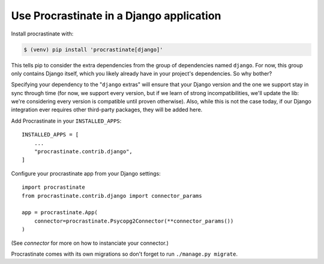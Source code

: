 Use Procrastinate in a Django application
=========================================

Install procrastinate with:

.. code-block:: console

    $ (venv) pip install 'procrastinate[django]'

This tells pip to consider the extra dependencies from the group of dependencies named
``django``. For now, this group only contains Django itself, which you likely already
have in your project's dependencies. So why bother?

Specifying your dependency to the "``django`` extras" will ensure that your Django
version and the one we support stay in sync through time (for now, we support every
version, but if we learn of strong incompatibilities, we'll update the lib: we're
considering every version is compatible until proven otherwise). Also, while this is not
the case today, if our Django integration ever requires other third-party packages, they
will be added here.

Add Procrastinate in your ``INSTALLED_APPS``::

    INSTALLED_APPS = [
        ...
        "procrastinate.contrib.django",
    ]

Configure your procrastinate app from your Django settings::

    import procrastinate
    from procrastinate.contrib.django import connector_params

    app = procrastinate.App(
        connector=procrastinate.Psycopg2Connector(**connector_params())
    )

(See `connector` for more on how to instanciate your connector.)

Procrastinate comes with its own migrations so don't forget to run ``./manage.py
migrate``.
